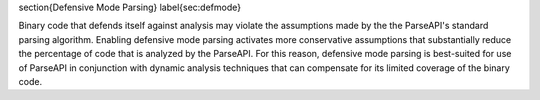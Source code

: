 
\section{Defensive Mode Parsing}
\label{sec:defmode}

Binary code that defends itself against analysis may violate the
assumptions made by the the ParseAPI's standard parsing algorithm.
Enabling defensive mode parsing activates more conservative
assumptions that substantially reduce the percentage of code that is
analyzed by the ParseAPI.  For this reason, defensive mode parsing is
best-suited for use of ParseAPI in conjunction with dynamic analysis
techniques that can compensate for its limited coverage of the binary
code.

